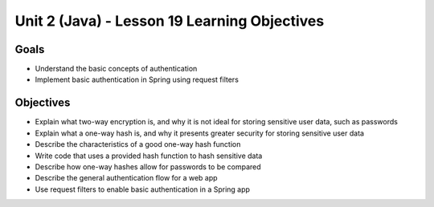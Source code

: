 Unit 2 (Java) - Lesson 19 Learning Objectives
=============================================

Goals
-----

- Understand the basic concepts of authentication
- Implement basic authentication in Spring using request filters

Objectives
----------

- Explain what two-way encryption is, and why it is not ideal for storing sensitive user data, such as passwords
- Explain what a one-way hash is, and why it presents greater security for storing sensitive user data
- Describe the characteristics of a good one-way hash function
- Write code that uses a provided hash function to hash sensitive data
- Describe how one-way hashes allow for passwords to be compared
- Describe the general authentication flow for a web app
- Use request filters to enable basic authentication in a Spring app
